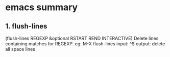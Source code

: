 * emacs summary
** 1. flush-lines 
   (flush-lines REGEXP &optional RSTART REND INTERACTIVE)
   Delete lines containing matches for REGEXP.
   eg: M-X flush-lines
   input: ^$
   output: delete all space lines
